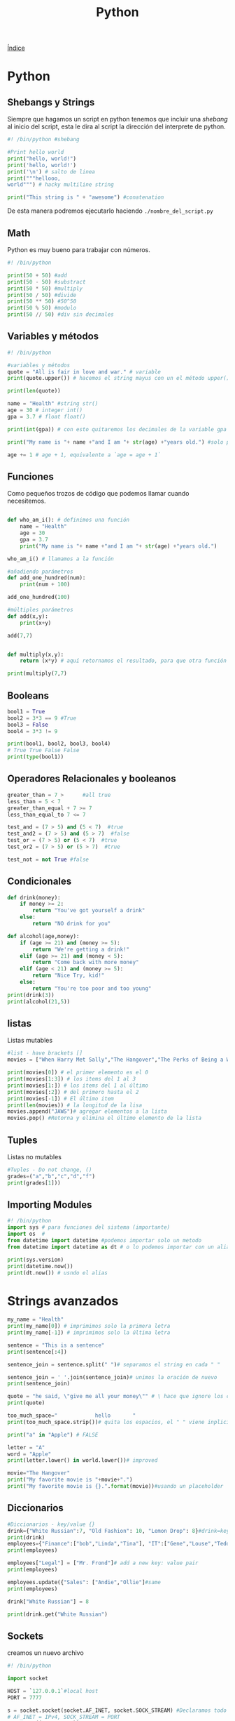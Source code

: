 #+title: Python

[[file:~/org/Files/Cursos/Pract-ethic-hack/PracIndex.org][Índice]]

* Python
** Shebangs y Strings
Siempre que hagamos un script en python tenemos que incluir una
/shebang/ al inicio del script, esta le dira al script la dirección del
interprete de python.

#+begin_src python
#! /bin/python #shebang

#Print hello world
print("hello, world!")
print('hello, world!')
print('\n') # salto de linea
print("""hellooo,
world""") # hacky multiline string

print("This string is " + "awesome") #conatenation
#+end_src

De esta manera podremos ejecutarlo haciendo =./nombre_del_script.py=

** Math
Python es muy bueno para trabajar con números.

#+begin_src python
#! /bin/python

print(50 + 50) #add
print(50 - 50) #substract
print(50 * 50) #multiply
print(50 / 50) #divide
print(50 ** 50) #50^50
print(50 % 50) #modulo
print(50 // 50) #div sin decimales
#+end_src

** Variables y métodos
#+begin_src python
#! /bin/python

#variables y métodos
quote = "All is fair in love and war." # variable
print(quote.upper()) # hacemos el string mayus con un el método upper()

print(len(quote))

name = "Health" #string str()
age = 30 # integer int()
gpa = 3.7 # float float()

print(int(gpa)) # con esto quitaremos los decimales de la variable gpa haciendolo un integer

print("My name is "+ name +"and I am "+ str(age) +"years old.") #solo podremos concatenar strings

age += 1 # age + 1, equivalente a `age = age + 1`
#+end_src

** Funciones
Como pequeños trozos de código que podemos llamar cuando necesitemos.

#+begin_src python

def who_am_i(): # definimos una función
    name = "Health"
    age = 30
    gpa = 3.7
    print("My name is "+ name +"and I am "+ str(age) +"years old.")

who_am_i() # llamamos a la función

#añadiendo parámetros
def add_one_hundred(num):
    print(num + 100)

add_one_hundred(100)

#múltiples parámetros
def add(x,y):
    print(x+y)

add(7,7)


def multiply(x,y):
    return (x*y) # aquí retornamos el resultado, para que otra función o método pueda usarlo

print(multiply(7,7)
#+end_src

** Booleans
#+begin_src python
bool1 = True
bool2 = 3*3 == 9 #True
bool3 = False
bool4 = 3*3 != 9

print(bool1, bool2, bool3, bool4)
# True True False False
print(type(bool1))
#+end_src

** Operadores Relacionales y booleanos
#+begin_src python
greater_than = 7 >      #all true
less_than = 5 < 7
greater_than_equal + 7 >= 7
less_than_equal_to 7 <= 7

test_and = (7 > 5) and (5 < 7)  #true
test_and2 = (7 > 5) and (5 > 7)  #false
test_or = (7 > 5) or (5 < 7)  #true
test_or2 = (7 > 5) or (5 > 7)  #true

test_not = not True #false
#+end_src

** Condicionales
#+begin_src python
def drink(money):
    if money >= 2:
        return "You've got yourself a drink"
    else:
        return "NO drink for you"

def alcohol(age,money):
    if (age >= 21) and (money >= 5):
        return "We're getting a drink!"
    elif (age >= 21) and (money < 5):
        return "Come back with more money"
    elif (age < 21) and (money >= 5):
        return "Nice Try, kid!"
    else:
        return "You're too poor and too young"
print(drink(3))
print(alcohol(21,5))
#+end_src

** listas
Listas mutables

#+begin_src python
#list - have brackets []
movies = ["When Harry Met Sally","The Hangover","The Perks of Being a Wallflower","The exorcist"]

print(movies[0]) # el primer elemento es el 0
print(movies[1:3]) # los items del 1 al 3
print(movies[1:]) # los items del 1 al último
print(movies[:2]) # del primero hasta el 2
print(movies[-1]) # El último item
print(len(movies)) # la longitud de la lisa
movies.append("JAWS")# agregar elementos a la lista
movies.pop() #Retorna y elimina el último elemento de la lista
#+end_src

** Tuples
Listas no mutables

#+begin_src python
#Tuples - Do not change, ()
grades=("a","b","c","d","f")
print(grades[1]))
#+end_src

** Importing Modules
#+begin_src python
#! /bin/python
import sys # para funciones del sistema (importante)
import os  #
from datetime import datetime #podemos importar solo un metodo
from datetime import datetime as dt # o lo podemos importar con un alias.

print(sys.version)
print(datetime.now())
print(dt.now()) # usndo el alias
#+end_src

* Strings avanzados
#+begin_src python
my_name = "Health"
print(my_name[0]) # imprimimos solo la primera letra
print(my_name[-1]) # imprimimos solo la última letra

sentence = "This is a sentence"
print(sentence[:4])

sentence_join = sentence.split(" ")# separamos el string en cada " "

sentence_join = ' '.join(sentence_join)# unimos la oración de nuevo
print(sentence_join)

quote = "he said, \"give me all your money\"" # \ hace que ignore los carateres
print(quote)

too_much_space="            hello       "
print(too_much_space.strip())# quita los espacios, el " " viene inplicito, le posemos dar cualquier arg

print("a" in "Apple") # FALSE

letter = "A"
word = "Apple"
print(letter.lower() in world.lower())# improved

movie="The Hangover"
print("My favorite movie is "+movie+".")
print("My favorite movie is {}.".format(movie))#usando un placeholder
#+end_src

** Diccionarios
#+begin_src python
#Diccionarios - key/value {}
drink={"White Russian":7, "Old Fashion": 10, "Lemon Drop": 8}#drink=key price=value
print(drink)
employees={"Finance":["bob","Linda","Tina"], "IT":["Gene","Louse","Teddy"], "HR":["Jimmy","Mort"]}
print(employees)

employees["Legal"] = ["Mr. Frond"]# add a new key: value pair
print(employees)

employees.update({"Sales": ["Andie","Ollie"]#same
print(employees)

drink["White Russian"] = 8

print(drink.get("White Russian")
#+end_src

** Sockets
creamos un nuevo archivo

#+begin_src python
#! /bin/python

import socket

HOST = `127.0.0.1`#local host
PORT = 7777

s = socket.socket(socket.AF_INET, socket.SOCK_STREAM) #Declaramos todo en s.
# AF_INET = IPv4, SOCK_STREAM = PORT
s.connect((HOST, PORT))

#Con esto hacemos una conección con la IP y el puerto dados
#+end_src

** Mini Port Scaner con python
Terrible pero funcional scaner de puertos

#+begin_src python
#! /bin/python
import sys
import socket
from datetime import datetime

#define our target
if len(sys.argv)==2:
    target=socket.gethostbyname(sys.argv[1]) #Translating hostname to IPv4
else:
    print("Invalid amount of arguments. ")
    print("Syntax: python scaner.py <ip>")

#adding a pretty banner
print("-" * 30)
print("Scanning target "+target)
print("Tie started: "+srt(datetime.now()))
print("-" * 30)

try:
    for port in range(50,85):#esto no es bueno, tarda mucho, add concurrencia
        s = socket.socket(socket.AF_INET, socket.SOCK_STREAM)
        socket.setdefaulttimeout(1)
        result = s.connect_ex((target,port)) #returns an error indicator
        if result == 0:
            print("Port {} is open".format(port))
        s.close()
except KeyboardInterrupt:
    print("\nExiting program. ")
    sys.exit()

except socket.gaierror:
    print("Hostname could not be resolved")
    sys.exit()

except socket.error:
    print("Couldn't connect to server")
    sys.exit()
#+end_src
